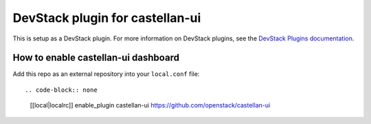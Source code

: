 ================================
DevStack plugin for castellan-ui
================================

This is setup as a DevStack plugin.
For more information on DevStack plugins,
see the `DevStack Plugins documentation
<https://docs.openstack.org/devstack/latest/plugins.html>`__.

How to enable castellan-ui dashboard
------------------------------------

Add this repo as an external repository into your ``local.conf`` file::

.. code-block:: none

    [[local|localrc]]
    enable_plugin castellan-ui https://github.com/openstack/castellan-ui

